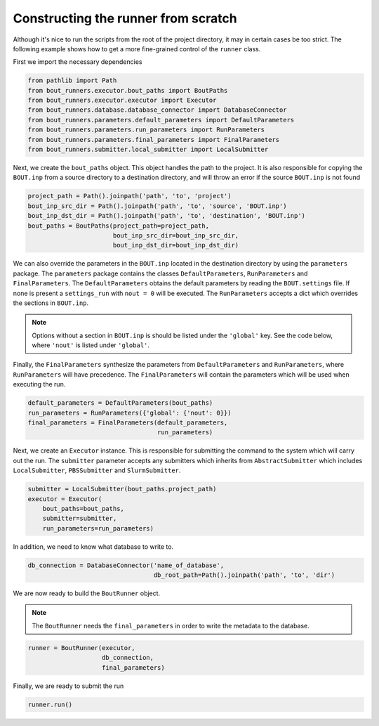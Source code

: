 Constructing the runner from scratch
************************************

Although it's nice to run the scripts from the root of the project directory, it may in certain cases be too strict.
The following example shows how to get a more fine-grained control of the ``runner`` class.

First we import the necessary dependencies

.. code:: python

    from pathlib import Path
    from bout_runners.executor.bout_paths import BoutPaths
    from bout_runners.executor.executor import Executor
    from bout_runners.database.database_connector import DatabaseConnector
    from bout_runners.parameters.default_parameters import DefaultParameters
    from bout_runners.parameters.run_parameters import RunParameters
    from bout_runners.parameters.final_parameters import FinalParameters
    from bout_runners.submitter.local_submitter import LocalSubmitter

Next, we create the ``bout_paths`` object.
This object handles the path to the project.
It is also responsible for copying the ``BOUT.inp`` from a source directory to a destination directory, and will throw an error if the source ``BOUT.inp`` is not found

.. code:: python

    project_path = Path().joinpath('path', 'to', 'project')
    bout_inp_src_dir = Path().joinpath('path', 'to', 'source', 'BOUT.inp')
    bout_inp_dst_dir = Path().joinpath('path', 'to', 'destination', 'BOUT.inp')
    bout_paths = BoutPaths(project_path=project_path,
                           bout_inp_src_dir=bout_inp_src_dir,
                           bout_inp_dst_dir=bout_inp_dst_dir)

We can also override the parameters in the ``BOUT.inp`` located in the destination directory by using the ``parameters`` package.
The ``parameters`` package contains the classes ``DefaultParameters``,  ``RunParameters`` and ``FinalParameters``.
The ``DefaultParameters`` obtains the default parameters by reading the ``BOUT.settings`` file. If none is present a ``settings_run`` with ``nout = 0`` will be executed.
The ``RunParameters`` accepts a dict which overrides the sections in ``BOUT.inp``.

.. Note:: Options without a section in ``BOUT.inp`` is should be listed under the ``'global'`` key.
    See the code below, where ``'nout'`` is listed under ``'global'``.

Finally, the ``FinalParameters`` synthesize the parameters from ``DefaultParameters`` and ``RunParameters``, where ``RunParameters`` will have precedence.
The ``FinalParameters`` will contain the parameters which will be used when executing the run.

.. code:: python

    default_parameters = DefaultParameters(bout_paths)
    run_parameters = RunParameters({'global': {'nout': 0}})
    final_parameters = FinalParameters(default_parameters,
                                       run_parameters)

Next, we create an ``Executor`` instance.
This is responsible for submitting the command to the system which will carry out the run.
The ``submitter`` parameter accepts any submitters which inherits from  ``AbstractSubmitter`` which includes ``LocalSubmitter``, ``PBSSubmitter`` and ``SlurmSubmitter``.

.. code:: python

    submitter = LocalSubmitter(bout_paths.project_path)
    executor = Executor(
        bout_paths=bout_paths,
        submitter=submitter,
        run_parameters=run_parameters)

In addition, we need to know what database to write to.

.. code:: python

    db_connection = DatabaseConnector('name_of_database',
                                      db_root_path=Path().joinpath('path', 'to', 'dir')

We are now ready to build the ``BoutRunner`` object.

.. Note:: The ``BoutRunner`` needs the ``final_parameters`` in order to write the metadata to the database.

.. code:: python

    runner = BoutRunner(executor,
                        db_connection,
                        final_parameters)

Finally, we are ready to submit the run

.. code:: python

    runner.run()
